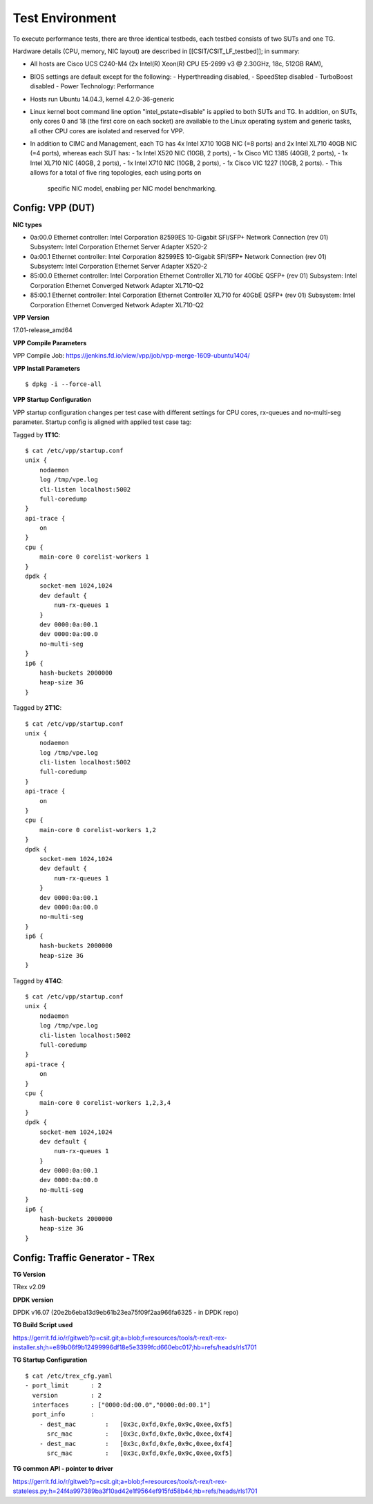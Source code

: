 Test Environment
================

To execute performance tests, there are three identical testbeds, each testbed
consists of two SUTs and one TG.

Hardware details (CPU, memory, NIC layout) are described in
[[CSIT/CSIT_LF_testbed]]; in summary:

- All hosts are Cisco UCS C240-M4 (2x Intel(R) Xeon(R) CPU E5-2699 v3 @ 2.30GHz,
  18c, 512GB RAM),
- BIOS settings are default except for the following:
  - Hyperthreading disabled,
  - SpeedStep disabled
  - TurboBoost disabled
  - Power Technology: Performance
- Hosts run Ubuntu 14.04.3, kernel 4.2.0-36-generic
- Linux kernel boot command line option "intel_pstate=disable" is applied to
  both SUTs and TG. In addition, on SUTs, only cores 0 and 18 (the first core on
  each socket) are available to the Linux operating system and generic tasks,
  all other CPU cores are isolated and reserved for VPP.
- In addition to CIMC and Management, each TG has 4x Intel X710 10GB NIC
  (=8 ports) and 2x Intel XL710 40GB NIC (=4 ports), whereas each SUT has:
  - 1x Intel X520 NIC (10GB, 2 ports),
  - 1x Cisco VIC 1385 (40GB, 2 ports),
  - 1x Intel XL710 NIC (40GB, 2 ports),
  - 1x Intel X710 NIC (10GB, 2 ports),
  - 1x Cisco VIC 1227 (10GB, 2 ports).
  - This allows for a total of five ring topologies, each using ports on
    specific NIC model, enabling per NIC model benchmarking.

Config: VPP (DUT)
-----------------

**NIC types**

- 0a:00.0 Ethernet controller: Intel Corporation 82599ES 10-Gigabit SFI/SFP+
  Network Connection (rev 01) Subsystem: Intel Corporation Ethernet Server
  Adapter X520-2
- 0a:00.1 Ethernet controller: Intel Corporation 82599ES 10-Gigabit SFI/SFP+
  Network Connection (rev 01) Subsystem: Intel Corporation Ethernet Server
  Adapter X520-2
- 85:00.0 Ethernet controller: Intel Corporation Ethernet Controller XL710
  for 40GbE QSFP+ (rev 01) Subsystem: Intel Corporation Ethernet Converged
  Network Adapter XL710-Q2
- 85:00.1 Ethernet controller: Intel Corporation Ethernet Controller XL710
  for 40GbE QSFP+ (rev 01) Subsystem: Intel Corporation Ethernet Converged
  Network Adapter XL710-Q2

**VPP Version**

17.01-release_amd64

**VPP Compile Parameters**

VPP Compile Job: https://jenkins.fd.io/view/vpp/job/vpp-merge-1609-ubuntu1404/

**VPP Install Parameters**

::

    $ dpkg -i --force-all

**VPP Startup Configuration**

VPP startup configuration changes per test case with different settings for CPU
cores, rx-queues and no-multi-seg parameter. Startup config is aligned with
applied test case tag:

Tagged by **1T1C**::

    $ cat /etc/vpp/startup.conf
    unix {
        nodaemon
        log /tmp/vpe.log
        cli-listen localhost:5002
        full-coredump
    }
    api-trace {
        on
    }
    cpu {
        main-core 0 corelist-workers 1
    }
    dpdk {
        socket-mem 1024,1024
        dev default {
            num-rx-queues 1
        }
        dev 0000:0a:00.1
        dev 0000:0a:00.0
        no-multi-seg
    }
    ip6 {
        hash-buckets 2000000
        heap-size 3G
    }

Tagged by **2T1C**::

    $ cat /etc/vpp/startup.conf
    unix {
        nodaemon
        log /tmp/vpe.log
        cli-listen localhost:5002
        full-coredump
    }
    api-trace {
        on
    }
    cpu {
        main-core 0 corelist-workers 1,2
    }
    dpdk {
        socket-mem 1024,1024
        dev default {
            num-rx-queues 1
        }
        dev 0000:0a:00.1
        dev 0000:0a:00.0
        no-multi-seg
    }
    ip6 {
        hash-buckets 2000000
        heap-size 3G
    }

Tagged by **4T4C**::

    $ cat /etc/vpp/startup.conf
    unix {
        nodaemon
        log /tmp/vpe.log
        cli-listen localhost:5002
        full-coredump
    }
    api-trace {
        on
    }
    cpu {
        main-core 0 corelist-workers 1,2,3,4
    }
    dpdk {
        socket-mem 1024,1024
        dev default {
            num-rx-queues 1
        }
        dev 0000:0a:00.1
        dev 0000:0a:00.0
        no-multi-seg
    }
    ip6 {
        hash-buckets 2000000
        heap-size 3G
    }


Config: Traffic Generator - TRex
--------------------------------

**TG Version**

TRex v2.09

**DPDK version**

DPDK v16.07 (20e2b6eba13d9eb61b23ea75f09f2aa966fa6325 - in DPDK repo)

**TG Build Script used**

https://gerrit.fd.io/r/gitweb?p=csit.git;a=blob;f=resources/tools/t-rex/t-rex-installer.sh;h=e89b06f9b12499996df18e5e3399fcd660ebc017;hb=refs/heads/rls1701

**TG Startup Configuration**

::

    $ cat /etc/trex_cfg.yaml
    - port_limit      : 2
      version         : 2
      interfaces      : ["0000:0d:00.0","0000:0d:00.1"]
      port_info       :
        - dest_mac        :   [0x3c,0xfd,0xfe,0x9c,0xee,0xf5]
          src_mac         :   [0x3c,0xfd,0xfe,0x9c,0xee,0xf4]
        - dest_mac        :   [0x3c,0xfd,0xfe,0x9c,0xee,0xf4]
          src_mac         :   [0x3c,0xfd,0xfe,0x9c,0xee,0xf5]

**TG common API - pointer to driver**

https://gerrit.fd.io/r/gitweb?p=csit.git;a=blob;f=resources/tools/t-rex/t-rex-stateless.py;h=24f4a997389ba3f10ad42e1f9564ef915fd58b44;hb=refs/heads/rls1701
